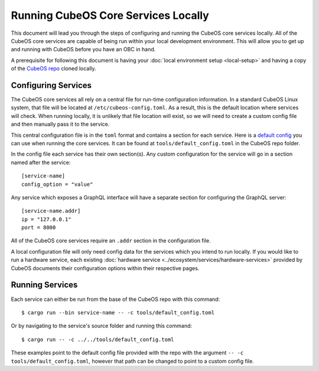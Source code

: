 Running CubeOS Core Services Locally
===================================

This document will lead you through the steps of configuring and running the CubeOS core
services locally. All of the CubeOS core services are capable of being run within
your local development environment. This will allow you to get up and running with
CubeOS before you have an OBC in hand.

A prerequisite for following this document is having your
:doc:`local environment setup <local-setup>` and having a copy of the
`CubeOS repo <https://github.com/cubeos/cubeos>`__ cloned locally.

Configuring Services
--------------------

The CubeOS core services all rely on a central file for run-time configuration information.
In a standard CubeOS Linux system, that file will be located at
``/etc/cubeos-config.toml``. As a result, this is the default location
where services will check. When running locally, it is unlikely that file location
will exist, so we will need to create a custom config file and then
manually pass it to the service.

This central configuration file is in the ``toml`` format and contains a section
for each service. Here is a `default config <https://github.com/cubeos/cubeos/blob/master/tools/default_config.toml>`__
you can use when running the core services. It can be found at ``tools/default_config.toml``
in the CubeOS repo folder.

In the config file each service has their own section(s). Any custom configuration
for the service will go in a section named after the service::

    [service-name]
    config_option = "value"

Any service which exposes a GraphQL interface will have a separate section for
configuring the GraphQL server::

    [service-name.addr]
    ip = "127.0.0.1"
    port = 8000

All of the CubeOS core services require an ``.addr`` section in the configuration file.

A local configuration file will only need config data for the services which you
intend to run locally. If you would like to run a hardware service, each existing
:doc:`hardware service <../ecosystem/services/hardware-services>`
provided by CubeOS documents their configuration options within their respective pages.

Running Services
----------------

Each service can either be run from the base of the CubeOS repo with this command::

    $ cargo run --bin service-name -- -c tools/default_config.toml

Or by navigating to the service's source folder and running this command::

    $ cargo run -- -c ../../tools/default_config.toml

These examples point to the default config file provided with the repo with
the argument ``-- -c tools/default_config.toml``, however that path can be
changed to point to a custom config file.